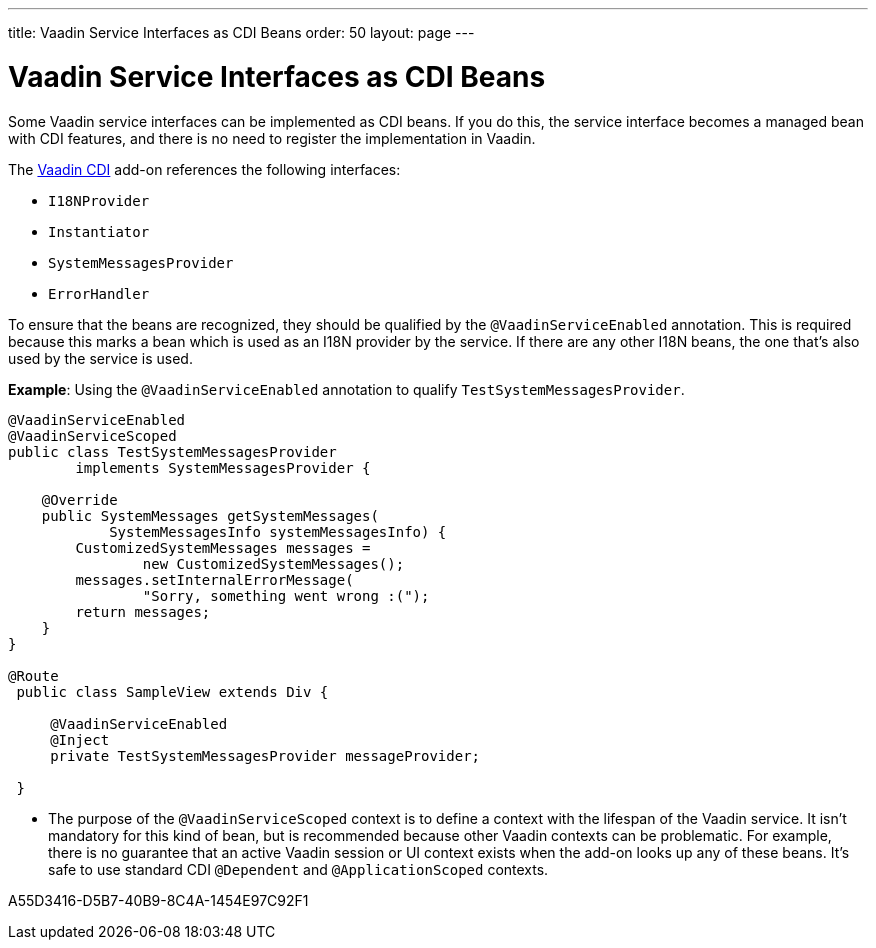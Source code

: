 ---
title: Vaadin Service Interfaces as CDI Beans
order: 50
layout: page
---

= Vaadin Service Interfaces as CDI Beans

Some Vaadin service interfaces can be implemented as CDI beans.
If you do this, the service interface becomes a managed bean with CDI features, and there is no need to register the implementation in Vaadin.

The https://vaadin.com/directory/component/vaadin-cdi/[Vaadin CDI] add-on references the following interfaces:

* [interfacename]`I18NProvider`
* [interfacename]`Instantiator`
* [interfacename]`SystemMessagesProvider`
* [interfacename]`ErrorHandler`

To ensure that the beans are recognized, they should be qualified by the `@VaadinServiceEnabled` annotation.
This is required because this marks a bean which is used as an I18N provider by the service.
If there are any other I18N beans, the one that's also used by the service is used.

*Example*: Using the `@VaadinServiceEnabled` annotation to qualify [classname]`TestSystemMessagesProvider`.

[source,java]
----
@VaadinServiceEnabled
@VaadinServiceScoped
public class TestSystemMessagesProvider
        implements SystemMessagesProvider {

    @Override
    public SystemMessages getSystemMessages(
            SystemMessagesInfo systemMessagesInfo) {
        CustomizedSystemMessages messages =
                new CustomizedSystemMessages();
        messages.setInternalErrorMessage(
                "Sorry, something went wrong :(");
        return messages;
    }
}

@Route
 public class SampleView extends Div {

     @VaadinServiceEnabled
     @Inject
     private TestSystemMessagesProvider messageProvider;

 }
----
* The purpose of the `@VaadinServiceScoped` context is to define a context with the lifespan of the Vaadin service.
It isn't mandatory for this kind of bean, but is recommended because other Vaadin contexts can be problematic.
For example, there is no guarantee that an active Vaadin session or UI context exists when the add-on looks up any of these beans.
It's safe to use standard CDI `@Dependent` and `@ApplicationScoped` contexts.


[.discussion-id]
A55D3416-D5B7-40B9-8C4A-1454E97C92F1
